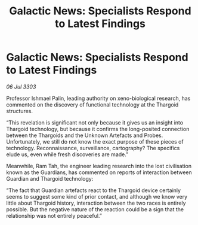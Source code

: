 :PROPERTIES:
:ID:       3e9a206f-b6d5-4ea9-b25e-1bffdb54d9e6
:END:
#+title: Galactic News: Specialists Respond to Latest Findings
#+filetags: :Thargoid:3303:galnet:

* Galactic News: Specialists Respond to Latest Findings

/06 Jul 3303/

Professor Ishmael Palin, leading authority on xeno-biological research, has commented on the discovery of functional technology at the Thargoid structures. 

“This revelation is significant not only because it gives us an insight into Thargoid technology, but because it confirms the long-posited connection between the Thargoids and the Unknown Artefacts and Probes. Unfortunately, we still do not know the exact purpose of these pieces of technology. Reconnaissance, surveillance, cartography? The specifics elude us, even while fresh discoveries are made.” 

Meanwhile, Ram Tah, the engineer leading research into the lost civilisation known as the Guardians, has commented on reports of interaction between Guardian and Thargoid technology: 

“The fact that Guardian artefacts react to the Thargoid device certainly seems to suggest some kind of prior contact, and although we know very little about Thargoid history, interaction between the two races is entirely possible. But the negative nature of the reaction could be a sign that the relationship was not entirely peaceful.”
